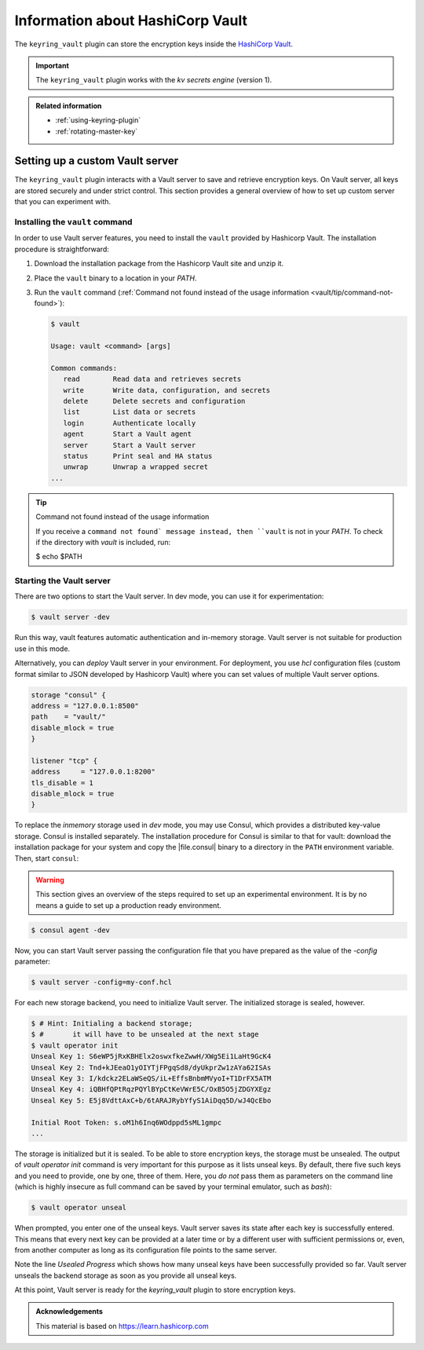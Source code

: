 .. _vault:

================================================================================
Information about HashiCorp Vault
================================================================================

The ``keyring_vault`` plugin can store the encryption keys inside the `HashiCorp
Vault <https://www.hashicorp.com/products/vault/data-protection>`_.

.. important::

   The ``keyring_vault`` plugin works with the *kv secrets engine* (version 1).

   .. seealso::

      HashiCorp Documentation:
         - `Installing Vault <https://www.vaultproject.io/docs/install/index.html>`_
         - `KV Secrets Engine - Version 1 <https://www.vaultproject.io/docs/secrets/kv/kv-v1.html>`_

      Production Hardening
         https://learn.hashicorp.com/vault/operations/production-hardening

.. admonition:: Related information
   
   - :ref:`using-keyring-plugin`
   - :ref:`rotating-master-key`

.. _vault/custom-server.setting-up:

Setting up a custom Vault server
================================================================================

The ``keyring_vault`` plugin interacts with a |vault-server| to save and retrieve
encryption keys. On |vault-server|, all keys are stored securely and under
strict control. This section provides a general overview of how to set up custom
server that you can experiment with.

.. _vault/custom-server.setting-up/installing:

Installing the ``vault`` command
--------------------------------------------------------------------------------

In order to use |vault-server| features, you need to install the |command.vault|
provided by |hashicorp-vault|. The installation procedure is straightforward:

1. Download the installation package from the |hashicorp-vault| site and unzip
   it.
#. Place the ``vault`` binary to a location in your `PATH`.
#. Run the ``vault`` command (:ref:`Command not found instead of the usage
   information <vault/tip/command-not-found>`):

   .. code-block:: bash

      $ vault

      Usage: vault <command> [args]

      Common commands:
         read        Read data and retrieves secrets
         write       Write data, configuration, and secrets
         delete      Delete secrets and configuration
         list        List data or secrets
         login       Authenticate locally
         agent       Start a Vault agent
         server      Start a Vault server
         status      Print seal and HA status
         unwrap      Unwrap a wrapped secret
      ...

.. _vault/tip/command-not-found:

.. tip:: Command not found instead of the usage information

   If you receive a ``command not found` message instead, then ``vault`` is not
   in your `PATH`. To check if the directory with `vault` is included, run:

   $ echo $PATH

.. seealso:: `Vault documentation: Installing Vault
	     <https://learn.hashicorp.com/vault/getting-started/install>`_
   
.. _vault/custom-server.setting-up/starting:

Starting the Vault server
--------------------------------------------------------------------------------

There are two options to start the Vault server. In dev mode, you can use it for
experimentation: 

.. code-block:: bash

   $ vault server -dev

Run this way, |vault| features automatic authentication and in-memory
storage. |vault-server| is not suitable for production use in this mode.

Alternatively, you can *deploy* |vault-server| in your environment. For
deployment, you use *hcl* configuration files (custom format similar to JSON
developed by |hashicorp-vault|) where you can set values of multiple
|vault-server| options.

.. code-block:: text

   storage "consul" {
   address = "127.0.0.1:8500"
   path    = "vault/"
   disable_mlock = true
   }

   listener "tcp" {
   address     = "127.0.0.1:8200"
   tls_disable = 1
   disable_mlock = true
   }

.. seealso::

   |hashicorp-vault| Documentation:
      - `Deploying Vault server <https://learn.hashicorp.com/vault/getting-started/deploy>`_
      - `Vault server configuration options <https://www.vaultproject.io/docs/configuration>`_

To replace the *inmemory* storage used in *dev* mode, you may use |consul|, which
provides a distributed key-value storage. |consul| is installed separately. The
installation procedure for |consul| is similar to that for |vault|: download the
installation package for your system and copy the |file.consul| binary to a
directory in the ``PATH`` environment variable. Then, start |command.consul|:

.. warning::

   This section gives an overview of the steps required to set up an
   experimental environment. It is by no means a guide to set up a production
   ready environment.

.. code-block:: bash

   $ consul agent -dev

.. seealso::

   |hashicorp-vault| Documentation:
      - `Set up Consul to use encryption with the Gossip protocol
        <https://www.consul.io/docs/agent/encryption.html>`_
      - `More information about the Gossip protocol with Consul <https://www.consul.io/docs/internals/gossip.html>`_
      - `TLS configuration for Consul <https://www.vaultproject.io/docs/configuration/listener/tcp#tcp-listener>`_



Now, you can start |vault-server| passing the configuration file that you have
prepared as the value of the `-config` parameter:

.. code-block:: bash

   $ vault server -config=my-conf.hcl

For each new storage backend, you need to initialize |vault-server|. The
initialized storage is sealed, however.

.. code-block:: bash

   $ # Hint: Initialing a backend storage;
   $ #       it will have to be unsealed at the next stage
   $ vault operator init
   Unseal Key 1: S6eWP5jRxKBHElx2oswxfkeZwwH/XWg5Ei1LaHt9GcK4
   Unseal Key 2: Tnd+kJEeaO1yOIYTjFPgqSd8/dyUkprZw1zAYa62ISAs
   Unseal Key 3: I/kdckz2ELaWSeQS/iL+EffsBnbmMVyoI+T1DrFX5ATM
   Unseal Key 4: iQBHfQPtRqzPQYlBYpCtKeVWrE5C/OxB5O5jZDGYXEgz
   Unseal Key 5: E5j8VdttAxC+b/6tARAJRybYfyS1AiDqq5D/wJ4QcEbo

   Initial Root Token: s.oM1h6Inq6WOdppd5sML1gmpc
   ...

The storage is initialized but it is sealed. To be able to store encryption
keys, the storage must be unsealed. The output of `vault operator init` command
is very important for this purpose as it lists unseal keys. By default, there
five such keys and you need to provide, one by one, three of them. Here, you *do
not* pass them as parameters on the command line (which is highly insecure as
full command can be saved by your terminal emulator, such as `bash`):

.. code-block:: bash

   $ vault operator unseal

When prompted, you enter one of the unseal keys. |vault-server| saves its state
after each key is successfully entered. This means that every next key can be
provided at a later time or by a different user with sufficient permissions or,
even, from another computer as long as its configuration file points to the same
server.

.. code-block:: text
   :emphasize-lines: 10

   $ # Hint: Successfully entered key
   Unseal Key (will be hidden): 
   Key                Value
   ---                -----
   Seal Type          shamir
   Initialized        true
   Sealed             true
   Total Shares       5
   Threshold          3
   Unseal Progress    2/3
   Unseal Nonce       417d1e72-3698-a5a1-97a4-c9aafdde25ff
   Version            1.4.2
   HA Enabled         true

Note the line `Usealed Progress` which shows how many unseal keys have been
successfully provided so far. |vault-server| unseals the backend storage as soon
as you provide all unseal keys.

At this point, |vault-server| is ready for the `keyring_vault` plugin to store encryption keys.

.. seealso::

   |hashicorp-vault| Documentation:
      `Deploying Vault <https://learn.hashicorp.com/vault/getting-started/deploy>`_

   |percona| Database Performance Blog
      `Using the keyring_vault Plugin with Percona Server for MySQL 5.7
      <https://www.percona.com/blog/2018/09/17/using-the-keyring_vault-plugin-with-percona-server-for-mysql-5-7/>`_

.. admonition:: Acknowledgements

   This material is based on https://learn.hashicorp.com

.. |hashicorp-vault| replace:: Hashicorp Vault
.. |vault| replace:: vault
.. |command.vault| replace:: ``vault``
.. |vault-server| replace:: Vault server
.. |consul| replace:: Consul
.. |file.consul| replace:: :file:`consul`
.. |command.consul| replace:: ``consul``
